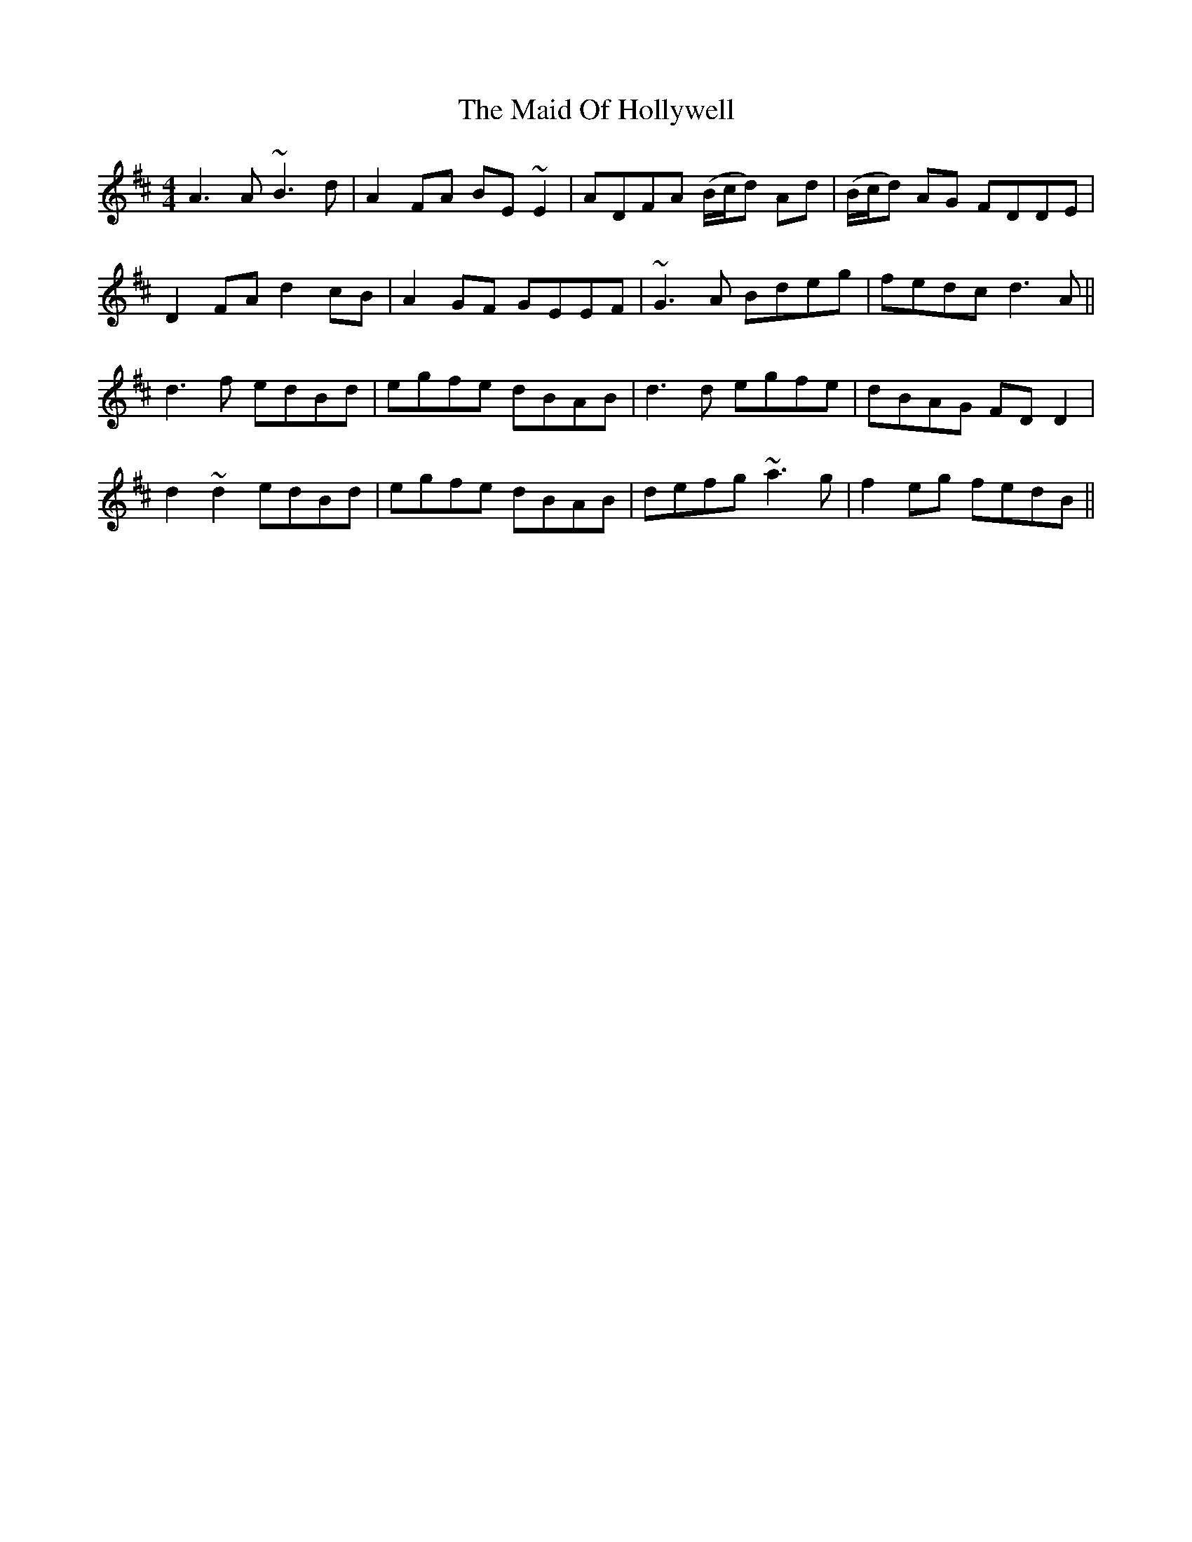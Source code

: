 X: 24970
T: Maid Of Hollywell, The
R: reel
M: 4/4
K: Dmajor
A3 A ~B3 d|A2 FA BE ~E2|ADFA (B/c/d) Ad|(B/c/d) AG FDDE|
D2 FA d2 cB|A2 GF GEEF|~G3 A Bdeg|fedc d3 A||
d3 f edBd|egfe dBAB|d3 d egfe|dBAG FD D2|
d2 ~d2 edBd|egfe dBAB|defg ~a3 g|f2 eg fedB||

